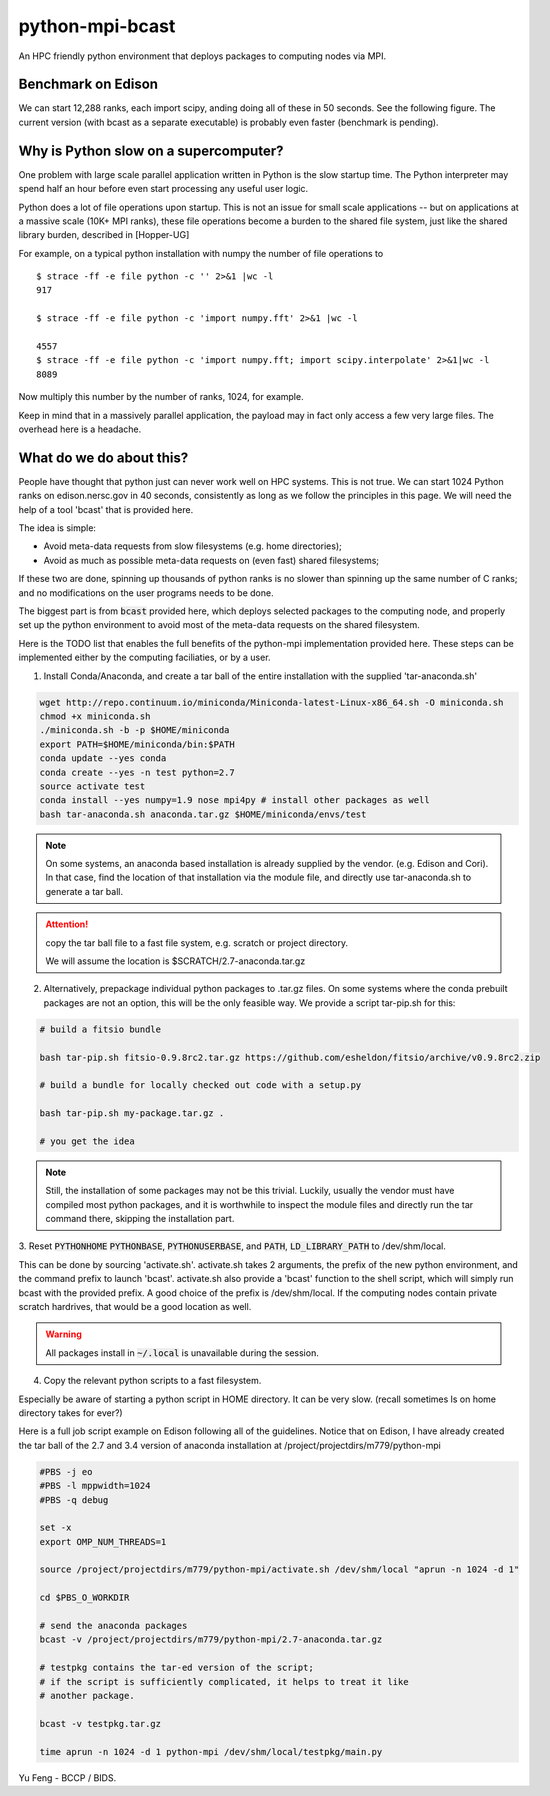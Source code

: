 python-mpi-bcast
================

An HPC friendly python environment that deploys packages to computing nodes via MPI.

.. image:: https://api.travis-ci.org/rainwoodman/python-mpi-bcast.svg
    :alt: Build Status
    :target: https://travis-ci.org/rainwoodman/python-mpi-bcast/

Benchmark on Edison
-------------------

We can start 12,288 ranks, each import scipy, anding doing all of these in 50 seconds.
See the following figure. The current version (with bcast as a separate executable) 
is probably even faster (benchmark is pending).

.. image:: https://raw.githubusercontent.com/rainwoodman/python-mpi-bcast/master/startup-time.png

Why is Python slow on a supercomputer?
---------------------------------------

One problem with large scale parallel application written in Python is the slow startup time. 
The Python interpreter may spend half an hour before even start processing any useful user logic.

Python does a lot of file operations upon startup.
This is not an issue for small scale applications -- but on
applications at a massive scale (10K+ MPI ranks), these file
operations become a burden to the shared file system, just like the
shared library burden, described in [Hopper-UG]

For example, on a typical python installation with numpy the number of
file operations to  ::

   $ strace -ff -e file python -c '' 2>&1 |wc -l
   917

   $ strace -ff -e file python -c 'import numpy.fft' 2>&1 |wc -l

   4557
   $ strace -ff -e file python -c 'import numpy.fft; import scipy.interpolate' 2>&1|wc -l
   8089

Now multiply this number by the number of ranks, 1024, for example.

Keep in mind that in a massively parallel application, the payload may
in fact only access a few very large files. The overhead here is a
headache.

What do we do about this?
-------------------------

People have thought that python just can never work well on HPC systems.
This is not true. 
We can start 1024 Python ranks on edison.nersc.gov in 40 seconds, consistently as long as we
follow the principles in this page. We will need the help of a tool 'bcast' that is provided here.

The idea is simple: 

- Avoid meta-data requests from slow filesystems (e.g. home directories);
- Avoid as much as possible meta-data requests on (even fast) shared filesystems;

If these two are done, spinning up thousands of python ranks is no slower than
spinning up the same number of C ranks; and no modifications on the user programs
needs to be done.

The biggest part is from :code:`bcast` provided here, which deploys selected packages 
to the computing node, and properly set up the python environment to avoid
most of the meta-data requests on the shared filesystem.


Here is the TODO list that enables the full benefits of the
python-mpi implementation provided here. These steps can be implemented 
either by the computing faciliaties, or by a user.

1. Install Conda/Anaconda, and create a tar ball of the entire installation with
   the supplied 'tar-anaconda.sh'

.. code:: bash

    wget http://repo.continuum.io/miniconda/Miniconda-latest-Linux-x86_64.sh -O miniconda.sh
    chmod +x miniconda.sh
    ./miniconda.sh -b -p $HOME/miniconda
    export PATH=$HOME/miniconda/bin:$PATH
    conda update --yes conda
    conda create --yes -n test python=2.7
    source activate test
    conda install --yes numpy=1.9 nose mpi4py # install other packages as well
    bash tar-anaconda.sh anaconda.tar.gz $HOME/miniconda/envs/test

.. note::
    
    On some systems, an anaconda based installation is already supplied by the vendor.
    (e.g. Edison and Cori). In that case, find the location of that installation
    via the module file, and directly use tar-anaconda.sh to generate a tar ball.

.. attention::

    copy the tar ball file to a fast file system, e.g. scratch or project directory.

    We will assume the location is $SCRATCH/2.7-anaconda.tar.gz

2. Alternatively, prepackage individual python packages to .tar.gz files. On some systems
   where the conda prebuilt packages are not an option, this will be the only feasible way. 
   We provide a script tar-pip.sh for this:

.. code:: bash
    
    # build a fitsio bundle

    bash tar-pip.sh fitsio-0.9.8rc2.tar.gz https://github.com/esheldon/fitsio/archive/v0.9.8rc2.zip

    # build a bundle for locally checked out code with a setup.py

    bash tar-pip.sh my-package.tar.gz .

    # you get the idea

.. note::

    Still, the installation of some packages may not be this trivial.
    Luckily, usually the vendor must have compiled most python packages, and it is worthwhile
    to inspect the module files and directly run the tar command there, skipping the installation
    part.

3. Reset :code:`PYTHONHOME` :code:`PYTHONBASE`, :code:`PYTHONUSERBASE`, and :code:`PATH`, 
:code:`LD_LIBRARY_PATH` to /dev/shm/local.

This can be done by sourcing 'activate.sh'. activate.sh takes 2 arguments, the prefix of the new python
environment, and the command prefix to launch 'bcast'. activate.sh also provide a 'bcast' function
to the shell script, which will simply run bcast with the provided prefix. A good choice of the prefix
is /dev/shm/local. If the computing nodes contain private scratch hardrives, that would be a good location as well.

.. warning::

    All packages install in :code:`~/.local` is unavailable during the session.

4. Copy the relevant python scripts to a fast filesystem.

Especially be aware of starting a python script in HOME directory. It can be very
slow. (recall sometimes ls on home directory takes for ever?)
   

Here is a full job script example on Edison following all of the guidelines.
Notice that on Edison, I have already created the tar ball of the
2.7 and 3.4 version of anaconda installation at /project/projectdirs/m779/python-mpi

.. code:: bash

    #PBS -j eo
    #PBS -l mppwidth=1024
    #PBS -q debug

    set -x
    export OMP_NUM_THREADS=1

    source /project/projectdirs/m779/python-mpi/activate.sh /dev/shm/local "aprun -n 1024 -d 1"

    cd $PBS_O_WORKDIR

    # send the anaconda packages
    bcast -v /project/projectdirs/m779/python-mpi/2.7-anaconda.tar.gz 

    # testpkg contains the tar-ed version of the script;
    # if the script is sufficiently complicated, it helps to treat it like 
    # another package.

    bcast -v testpkg.tar.gz

    time aprun -n 1024 -d 1 python-mpi /dev/shm/local/testpkg/main.py

Yu Feng - BCCP / BIDS.

